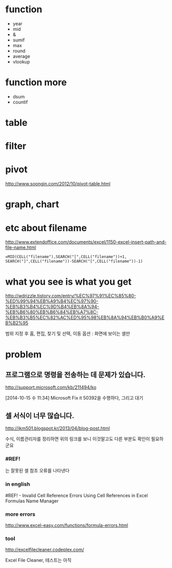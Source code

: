* function

- year
- mid
- &
- sumif
- max
- round
- average
- vlookup

* function more

- dsum
- countif

* table
* filter
* pivot

http://www.soongin.com/2012/10/pivot-table.html

* graph, chart

* etc about filename

http://www.extendoffice.com/documents/excel/1150-excel-insert-path-and-file-name.html

#+BEGIN_SRC excel
=MID(CELL("filename"),SEARCH("[",CELL("filename"))+1, SEARCH("]",CELL("filename"))-SEARCH("[",CELL("filename"))-1)
#+END_SRC 

* what you see is what you get

http://wdrizzle.tistory.com/entry/%EC%97%91%EC%85%80-%ED%99%94%EB%A9%B4%EC%97%90-%EB%B3%B4%EC%9D%B4%EB%8A%94-%EB%B6%80%EB%B6%84%EB%A7%8C-%EB%B3%B5%EC%82%AC%ED%95%98%EB%8A%94%EB%B0%A9%EB%B2%95

범위 지정 후 
홈, 편집, 찾기 및 선택, 이동 옵션 : 화면에 보이는 셀만

* problem

** 프로그램으로 명령을 전송하는 데 문제가 있습니다.

http://support.microsoft.com/kb/211494/ko

[2014-10-15 수 11:34] Microsoft Fix it 50392을 수행하다, 그리고 대기

** 셀 서식이 너무 많습니다.

http://jkm501.blogspot.kr/2013/04/blog-post.html

수식, 이름관리자를 정리하면 위의 링크를 보니 이것말고도 다른 부분도 확인이 필요하군요

*** #REF! 

는 잘못된 셀 참조 오류를 나타낸다

*** in english

#REF! - Invalid Cell Reference Errors
Using Cell References in Excel Formulas
Name Manager

*** more errors

http://www.excel-easy.com/functions/formula-errors.html

*** tool

http://excelfilecleaner.codeplex.com/

Excel File Cleaner, 테스트는 아직
